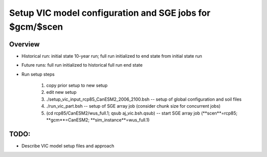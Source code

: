 .. _readme-simulator:

#########################################################
Setup VIC model configuration and SGE jobs for $gcm/$scen 
#########################################################

************
Overview
************

* Historical run: initial state 10-year run; full run initialized to end state from initial state run
* Future runs: full run initialized to historical full run end state
* Run setup steps

    #. copy prior setup to new setup
    #. edit new setup 
    #. ./setup_vic_input_rcp85_CanESM2_2006_2100.bsh -- setup of global configuration and soil files
    #. ./run_vic_part.bsh  -- setup of SGE array job (consider chunk size for concurrent jobs)
    #. (cd rcp85/CanESM2/wus_full.1; qsub aj_vic.bsh.qsub)  -- start SGE array job (**scen**=rcp85; **gcm**=CanESM2; **sim_instance**=wus_full.1)

******
TODO:
******

* Describe VIC model setup files and approach
